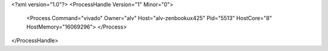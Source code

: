 <?xml version="1.0"?>
<ProcessHandle Version="1" Minor="0">
    <Process Command="vivado" Owner="alv" Host="alv-zenbookux425" Pid="5513" HostCore="8" HostMemory="16069296">
    </Process>
</ProcessHandle>

